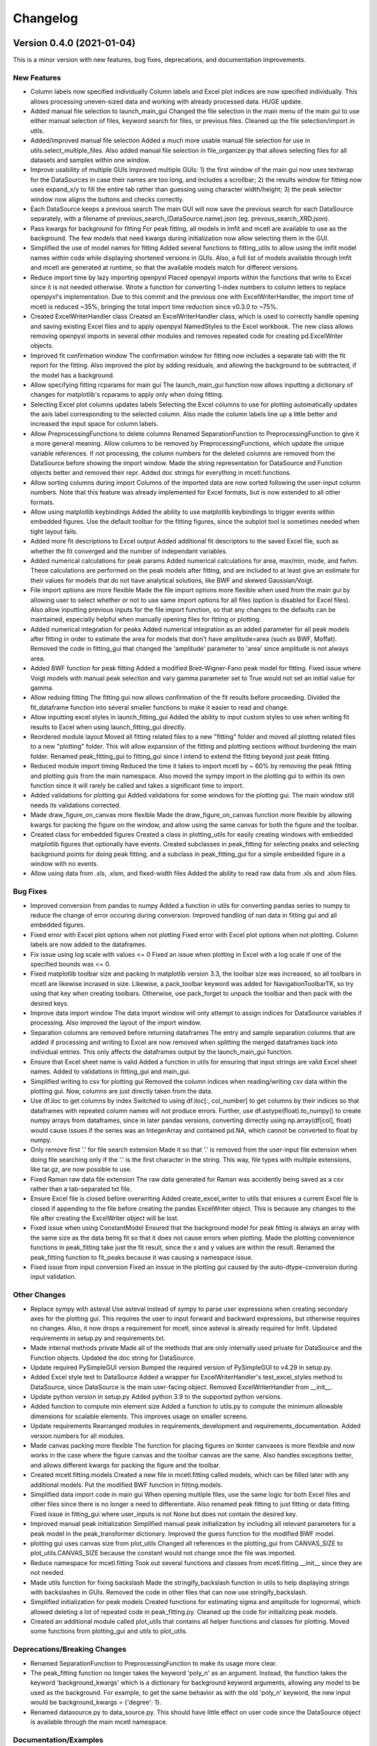 =========
Changelog
=========


Version 0.4.0 (2021-01-04)
--------------------------

This is a minor version with new features, bug fixes, deprecations, and documentation improvements.

New Features
~~~~~~~~~~~~

* Column labels now specified individually
  Column labels and Excel plot indices are now specified individually. This allows processing uneven-sized data and working with already processed data. HUGE update.
* Added manual file selection to launch_main_gui
  Changed the file selection in the main menu of the main gui to use either manual selection of files, keyword search for files, or previous files. Cleaned up the file selection/import in utils.
* Added/improved manual file selection
  Added a much more usable manual file selection for use in utils.select_multiple_files. Also added manual file selection in file_organizer.py that allows selecting files for all datasets and samples within one window.
* Improve usability of multiple GUIs
  Improved multiple GUIs: 1) the first window of the main gui now uses textwrap for the DataSources in case their names are too long, and includes a scrollbar; 2) the results window for fitting now uses expand_x/y to fill the entire tab rather than guessing using character width/height; 3) the peak selector window now aligns the buttons and checks correctly.
* Each DataSource keeps a previous search
  The main GUI will now save the previous search for each DataSource separately, with a filename of previous_search_(DataSource.name).json (eg. prevous_search_XRD.json).
* Pass kwargs for background for fitting
  For peak fitting, all models in lmfit and mcetl are available to use as the background. The few models that need kwargs during initialization now allow selecting them in the GUI.
* Simplified the use of model names for fitting
  Added several functions to fitting_utils to allow using the lmfit model names within code while displaying shortened versions in GUIs. Also, a full list of models available through lmfit and mcetl are generated at runtime, so that the available models match for different versions.
* Reduce import time by lazy importing openpyxl
  Placed openpyxl imports within the functions that write to Excel since it is not needed otherwise. Wrote a function for converting 1-index numbers to column letters to replace openpyxl's implementation. Due to this commit and the previous one with ExcelWriterHandler, the import time of mcetl is reduced ~35%, bringing the total import time reduction since v0.3.0 to ~75%.
* Created ExcelWriterHandler class
  Created an ExcelWriterHandler class, which is used to correctly handle opening and saving existing Excel files and to apply openpyxl NamedStyles to the Excel workbook. The new class allows removing openpyxl imports in several other modules and removes repeated code for creating pd.ExcelWriter objects.
* Improved fit confirmation window
  The confirmation window for fitting now includes a separate tab with the fit report for the fitting. Also improved the plot by adding residuals, and allowing the background to be subtracted, if the model has a background.
* Allow specifying fitting rcparams for main gui
  The launch_main_gui function now allows inputting a dictionary of changes for matplotlib's rcparams to apply only when doing fitting.
* Selecting Excel plot columns updates labels
  Selecting the Excel columns to use for plotting automatically updates the axis label corresponding to the selected column. Also made the column labels line up a little better and increased the input space for column labels.
* Allow PreprocessingFunctions to delete columns
  Renamed SeparationFunction to PreprocessingFunction to give it a more general meaning. Allow columns to be removed by PreprocessingFunctions, which update the unique variable references. If not processing, the column numbers for the deleted columns are removed from the DataSource before showing the import window. Made the string representation for DataSource and Function objects better and removed their repr. Added doc strings for everything in mcetl.functions.
* Allow sorting columns during import
  Columns of the imported data are now sorted following the user-input column numbers. Note that this feature was already implemented for Excel formats, but is now extended to all other formats.
* Allow using matplotlib keybindings
  Added the ability to use matplotlib keybindings to trigger events within embedded figures. Use the default toolbar for the fitting figures, since the subplot tool is sometimes needed when tight layout fails.
* Added more fit descriptions to Excel output
  Added additional fit descriptors to the saved Excel file, such as whether the fit converged and the number of independant variables.
* Added numerical calculations for peak params
  Added numerical calculations for area, max/min, mode, and fwhm. These calculations are performed on the peak models after fitting, and are included to at least give an estimate for their values for models that do not have analytical solutions, like BWF and skewed Gaussian/Voigt.
* File import options are more flexible
  Made the file import options more flexible when used from the main gui by allowing user to select whether or not to use same import options for all files (option is disabled for Excel files). Also allow inputting previous inputs for the file import function, so that any changes to the defaults can be maintained, especially helpful when manually opening files for fitting or plotting.
* Added numerical integration for peaks
  Added numerical integration as an added parameter for all peak models after fitting in order to estimate the area for models that don't have amplitude=area (such as BWF, Moffat). Removed the code in fitting_gui that changed the 'amplitude' parameter to 'area' since amplitude is not always area.
* Added BWF function for peak fitting
  Added a modified Breit-Wigner-Fano peak model for fitting. Fixed issue where Voigt models with manual peak selection and vary gamma parameter set to True would not set an initial value for gamma.
* Allow redoing fitting
  The fitting gui now allows confirmation of the fit results before proceeding. Divided the fit_dataframe function into several smaller functions to make it easier to read and change.
* Allow inputting excel styles in launch_fitting_gui
  Added the ability to input custom styles to use when writing fit results to Excel when using launch_fitting_gui directly.
* Reordered module layout
  Moved all fitting related files to a new "fitting" folder and moved all plotting related files to a new "plotting" folder. This will allow expansion of the fitting and plotting sections without burdening the main folder. Renamed peak_fitting_gui to fitting_gui since I intend to extend the fitting beyond just peak fitting.
* Reduced module import timing
  Reduced the time it takes to import mcetl by ~ 60% by removing the peak fitting and plotting guis from the main namespace. Also moved the sympy import in the plotting gui to within its own function since it will rarely be called and takes a significant time to import.
* Added validations for plotting gui
  Added validations for some windows for the plotting gui. The main window still needs its validations corrected.
* Made draw_figure_on_canvas more flexible
  Made the draw_figure_on_canvas function more flexible by allowing kwargs for packing the figure on the window, and allow using the same canvas for both the figure and the toolbar.
* Created class for embedded figures
  Created a class in plotting_utils for easily creating windows with embedded matplotlib figures that optionally have events. Created subclasses in peak_fitting for selecting peaks and selecting background points for doing peak fitting, and a subclass in peak_fitting_gui for a simple embedded figure in a window with no events.
* Allow using data from .xls, .xlsm, and fixed-width files
  Added the ability to read raw data from .xls and .xlsm files.

Bug Fixes
~~~~~~~~~

* Improved conversion from pandas to numpy
  Added a function in utils for converting pandas series to numpy to reduce the change of error occuring during conversion. Improved handling of nan data in fitting gui and all embedded figures.
* Fixed error with Excel plot options when not plotting
  Fixed error with Excel plot options when not plotting. Column labels are now added to the dataframes.
* Fix issue using log scale with values <= 0
  Fixed an issue when plotting in Excel with a log scale if one of the specified bounds was <= 0.
* Fixed matplotlib toolbar size and packing
  In matplotlib version 3.3, the toolbar size was increased, so all toolbars in mcetl are likewise incrased in size. Likewise, a pack_toolbar keyword was added for NavigationToolbarTK, so try using that key when creating toolbars. Otherwise, use pack_forget to unpack the toolbar and then pack with the desired keys.
* Improve data import window
  The data import window will only attempt to assign indices for DataSource variables if processing. Also improved the layout of the import window.
* Separation columns are removed before returning dataframes
  The entry and sample separation columns that are added if processing and writing to Excel are now removed when splitting the merged dataframes back into individual entries. This only affects the dataframes output by the launch_main_gui function.
* Ensure that Excel sheet name is valid
  Added a function in utils for ensuring that input strings are valid Excel sheet names. Added to validations in fitting_gui and main_gui.
* Simplified writing to csv for plotting gui
  Removed the column indices when reading/writing csv data within the plotting gui. Now, columns are just directly taken from the data.
* Use df.iloc to get columns by index
  Switched to using df.iloc[:, col_number] to get columns by their indices so that dataframes with repeated column names will not produce errors. Further, use df.astype(float).to_numpy() to create numpy arrays from dataframes, since in later pandas versions, converting dirrectly using np.array(df[col], float) would cause issues if the series was an IntegerArray and contained pd.NA, which cannot be converted to float by numpy.
* Only remove first '.' for file search extension
  Made it so that '.' is removed from the user-input file extension when doing file searching only if the '.' is the first character in the string. This way, file types with multiple extensions, like tar.gz, are now possible to use.
* Fixed Raman raw data file extension
  The raw data generated for Raman was accidently being saved as a csv rather than a tab-separated txt file.
* Ensure Excel file is closed before overwriting
  Added create_excel_writer to utils that ensures a current Excel file is closed if appending to the file before creating the pandas ExcelWriter object. This is because any changes to the file after creating the ExcelWriter object will be lost.
* Fixed issue when using ConstantModel
  Ensured that the background model for peak fitting is always an array with the same size as the data being fit so that it does not cause errors when plotting. Made the plotting convenience functions in peak_fitting take just the fit result, since the x and y values are within the result. Renamed the peak_fitting function to fit_peaks because it was causing a namespace issue.
* Fixed issue from input conversion
  Fixed an inssue in the plotting gui caused by the auto-dtype-conversion during input validation.

Other Changes
~~~~~~~~~~~~~

* Replace sympy with asteval
  Use asteval instead of sympy to parse user expressions when creating secondary axes for the plotting gui. This requires the user to input forward and backward expressions, but otherwise requires no changes. Also, it now drops a requirement for mcetl, since asteval is already required for lmfit. Updated requirements in setup.py and requirements.txt.
* Made internal methods private
  Made all of the methods that are only internally used private for DataSource and the Function objects. Updated the doc string for DataSource.
* Update required PySimpleGUI version
  Bumped the required version of PySimpleGUI to v4.29 in setup.py.
* Added Excel style test to DataSource
  Added a wrapper for ExcelWriterHandler's test_excel_styles method to DataSource, since DataSource is the main user-facing object. Removed ExcelWriterHandler from __init__.
* Update python version in setup.py
  Added python 3.9 to the supported python versions.
* Added function to compute min element size
  Added a function to utils.py to compute the minimum allowable dimensions for scalable elements. This improves usage on smaller screens.
* Update requirements
  Rearranged modules in requirements_development and requirements_documentation. Added version numbers for all modules.
* Made canvas packing more flexible
  The function for placing figures on tkinter canvases is more flexible and now works in the case where the figure canvas and the toolbar canvas are the same. Also handles exceptions better, and allows different kwargs for packing the figure and the toolbar.
* Created mcetl.fitting.models
  Created a new file in mcetl.fitting called models, which can be filled later with any additional models. Put the modified BWF function in fitting.models.
* Simplified data import code in main gui
  When opening multiple files, use the same logic for both Excel files and other files since there is no longer a need to differentiate. Also renamed peak fitting to just fitting or data fitting. Fixed issue in fitting_gui where user_inputs is not None but does not contain the desired key.
* Improved manual peak initialization
  Simplified manual peak initialization by including all relevant parameters for a peak model in the peak_transformer dictionary. Improved the guess function for the modified BWF model.
* plotting gui uses canvas size from plot_utils
  Changed all references in the plotting_gui from CANVAS_SIZE to plot_utils.CANVAS_SIZE because the constant would not change once the file was imported.
* Reduce namespace for mcetl.fitting
  Took out several functions and classes from mcetl.fitting.__init__ since they are not needed.
* Made utils function for fixing backslash
  Made the stringify_backslash function in utils to help displaying strings with backslashes in GUIs. Removed the code in other files that can now use stringify_backslash.
* Simplified initialization for peak models
  Created functions for estimating sigma and amplitude for lognormal, which allowed deleting a lot of repeated code in peak_fitting.py. Cleaned up the code for initializing peak models.
* Created an additional module called plot_utils that contains all helper functions and classes for plotting.
  Moved some functions from plotting_gui and utils to plot_utils.

Deprecations/Breaking Changes
~~~~~~~~~~~~~~~~~~~~~~~~~~~~~

* Renamed SeparationFunction to PreprocessingFunction to make its usage more clear.
* The peak_fitting function no longer takes the keyword 'poly_n' as an argument. Instead, the
  function takes the keyword 'background_kwargs' which is a dictionary for background keyword
  arguments, allowing any model to be used as the background. For example, to get the same behavior
  as with the old 'poly_n' keyword, the new input would be background_kwargs = {'degree': 1}.
* Renamed datasource.py to data_source.py. This should have little effect on user code
  since the DataSource object is available through the main mcetl namespace.

Documentation/Examples
~~~~~~~~~~~~~~~~~~~~~~

* Improved the api documentation, added tutorials, and improved the overall documentation.
* Updated examples for previous two commits
  Renamed SeparationFunctions to PreprocessingFunctions in the examples, wrote new examples for preprocessing and reordered the import column indices in use_main_gui. Other minor changes in the other files, just wanted to commit their changes.
* Create epub and htmlzip files with docs
  Used the 'all' key for the formats to build during documentation, so that pdf, epub, and htmlzip files are all created when the documentation is made by readthedocs.
* Added peak fitting example
  Added an example program using just mcetl.fitting.fit_peaks rather than the GUI.
* Updated example programs
  Updated the example programs to account for the new module layout from the last commit.


Version 0.3.0 (2020-11-08)
--------------------------

This is a minor version with new features, bug fixes, deprecations, and documentation improvements.

New Features
~~~~~~~~~~~~

* Added functions to generate_raw_data.py to create data for pore size analysis (emulating
  the output of the ImageJ software when analyzing images), uniaxial tensile tests,
  and rheometry.
* The plotting GUI now uses "raw_unicode_escape" encoding when saving data to a csv file.
  This has no impact on the data after reloading, but it makes any Unicode more readable
  in the csv file. The module still uses "utf-8" encoding as the default when loading csv
  files, but will fall back to "raw_unicode_escape" in the event "utf-8" encoding errors.
* Validation of user-input in the GUIs now converts the string inputs into the desired
  data type during validation, rather than requiring further processing after validation.
  Updated all modules for this new change.
* Added the ability to use constraints in the data validation function for user-inputs,
  allowing user-inputs to be bounded between two values.

Bug Fixes
~~~~~~~~~

* Fixed issue where an additional set of data entry column labels was erroneously created
  when using a SummaryCalculation object for summarizing data for a sample.
* Fixed issue using sorted() with strings rather than integers when sorting the indices
  of datasets to be deleted when using the plotting GUI.
* Fixed the naming of the standard error for parameters from peak fitting in the output
  Excel file from "standard deviation" to "standard error".

Other Changes
~~~~~~~~~~~~~

* The output of the launch_main_gui function is now a single dictionary. This will allow potential
  changes to the output in later versions to not cause breaking changes.
* The output of launch_main_gui now includes the ExcelWriter object used when saving to Excel.
  This allows access to the Excel file in python after running the launch_main_gui function, in
  case further processing is desired.
* The peak_fitting_gui module now includes full coverage for the data validation of user-inputs
  for all events.

Deprecations/Breaking Changes
~~~~~~~~~~~~~~~~~~~~~~~~~~~~~

* The output of the launch_main_gui function was changed from a tuple of items to a single, dictionary output.

Documentation/Examples
~~~~~~~~~~~~~~~~~~~~~~

* Added DataSource objects to the use_main_gui.py example program for the three new raw data types.
  These analyses are more in-depth than the existing DataSource objects, and involve both
  CalculationFunction and SummaryFunction objects.
* Changed the Changelog to group changes into categories rather than labelling each change with
  FEATURE, BUG, etc.


Version 0.2.0 (2020-10-05)
--------------------------

This is a minor version with new features, bug fixes, deprecations, and documentation improvements.

New Features
~~~~~~~~~~~~

* Allow marking and labelling peaks in the plotting GUI.

* File searching is more flexible, allowing for different numbers of samples
  and files for each dataset.

* The window location for the plotting GUI is maintained when reopening the window.

* The json files (previous_search.json and the figure theme files saved
  by the plotting GUI) now have indentation, making them more easily read and edited.

* Figure theme files for the plotting GUI now contain a single
  dictionary with all relevant sections as keys. This allows expanding the data
  saved to the file in later versions without making breaking changes.

* Allow selecting which characterization techniques are used when generating raw data.

Bug Fixes
~~~~~~~~~

* Changed save location for previous_search.json to an OS-dependant location, so that
  the file is not overwritten when updating the package.

* Allow doing peak fitting without saving to Excel.

Other Changes
~~~~~~~~~~~~~

* Changed the Excel start row sent to user-defined functions by adding 2 to account
  for the header and subheader rows. Now formulas can directly use the start row variable,
  rather than having to manually add 2 each time. Changed the use_main_gui.py example program
  to reflect this change.

Deprecations/Breaking Changes
~~~~~~~~~~~~~~~~~~~~~~~~~~~~~

* Figure theme (.figtheme) files saved with the plotting GUI in versions < 0.2.0
  will not be compatible with versions >= 0.2.0.

Documentation/Examples
~~~~~~~~~~~~~~~~~~~~~~

* Switched from using plt.pause and a while loop to using plt.show(block=True)
  to keep the peak_fitting and generate_raw_data example programs running while the plots
  are open.

* Made all the documentation figures have the same file extension, and made
  them wider so they look better in the README where their dimensions cannot be modified.


Version 0.1.2 (2020-09-15)
--------------------------

This is a minor patch with a critical bug fix.

Bug Fixes
~~~~~~~~~

* Fixed issue using reversed() with a dictionary causing the plotting GUI to fail with python 3.7.
  Used reversed(list(dictionary.keys())) instead.


Version 0.1.1 (2020-09-14)
--------------------------

This is a minor patch with new features, bug fixes, and documentation improvements.

New Features
~~~~~~~~~~~~

* Extended the Unicode conversion to cover any input with backslash. This mainly helps with text
  in the plotting GUI, such as allowing multiline text using "\\n", while still giving the correct behavior
  when using mathtext with matplotlib.

Bug Fixes
~~~~~~~~~

* Fixed how the plotting GUI handles twin axes. Now, the main axis is plotted after the twin axes
  so that the bounds, tick params, and grid lines work correctly for all axes.

* Fixed an error that occurred when a DataSource object would define Excel plot indices that
  were larger than the number of imported and calculation columns.

* New DataSource objects that do not provide a unique_variables input will simply have no
  unique variables, rather than default "x" and "y" variables.

* Fixed an error where column labels were assigned before performing separation functions, which
  potentially creates labels for less data entries than there actually are.

Documentation/Examples
~~~~~~~~~~~~~~~~~~~~~~

* Added a more in-depth summary for the package, more explanation on the usage of the package, and
  screenshots of some of the guis and program outputs to the documentation.

* Added DataSource objects with correct calculations to the example program use_main_gui.py for
  each of the characterization techniques covered by mcetl's raw_data.generate_raw_data function.


Version 0.1.0 (2020-09-12)
--------------------------

* First release on PyPI.
